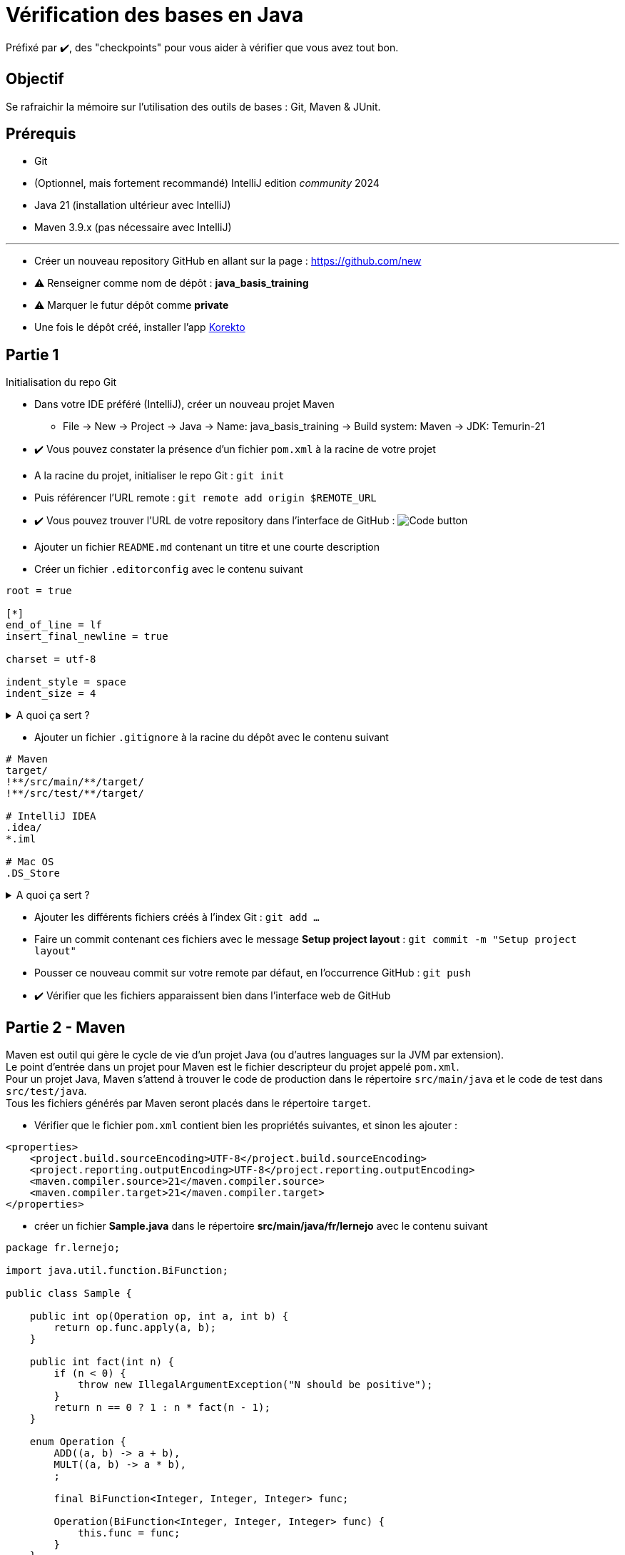 = Vérification des bases en Java

ifdef::env-github[]
:tip-caption: :bulb:
:note-caption: :information_source:
endif::[]
:hardbreaks-option:

Préfixé par ✔️, des "checkpoints" pour vous aider à vérifier que vous avez tout bon.

== Objectif

Se rafraichir la mémoire sur l'utilisation des outils de bases : Git, Maven & JUnit.

== Prérequis

* Git
* (Optionnel, mais fortement recommandé) IntelliJ edition _community_ 2024
* Java 21 (installation ultérieur avec IntelliJ)
* Maven 3.9.x (pas nécessaire avec IntelliJ)

---

* Créer un nouveau repository GitHub en allant sur la page : https://github.com/new
* ⚠️ Renseigner comme nom de dépôt : *java_basis_training*
* ⚠️ Marquer le futur dépôt comme *private*
* Une fois le dépôt créé, installer l'app https://github.com/apps/korekto[Korekto]

== Partie 1

Initialisation du repo Git

* Dans votre IDE préféré (IntelliJ), créer un nouveau projet Maven
** File -> New -> Project -> Java -> Name: java_basis_training -> Build system: Maven -> JDK: Temurin-21
* ✔️ Vous pouvez constater la présence d'un fichier `pom.xml` à la racine de votre projet
* A la racine du projet, initialiser le repo Git : `git init`
* Puis référencer l'URL remote : `git remote add origin $REMOTE_URL`
* ✔️ Vous pouvez trouver l'URL de votre repository dans l'interface de GitHub : image:img/code_button.png[Code button]
* Ajouter un fichier `README.md` contenant un titre et une courte description
* Créer un fichier `.editorconfig` avec le contenu suivant

[source,ini]
----
root = true

[*]
end_of_line = lf
insert_final_newline = true

charset = utf-8

indent_style = space
indent_size = 4
----

.A quoi ça sert ?
[%collapsible]
====

[TIP]
=====
Ce fichier est reconnu par un grand nombre d'IDE (IntelliJ, Eclipse, VS code, etc.) et va permettre de ne pas avoir à se soucier

* Du type d'indentation (ici 4 espaces)
* De l'encodage (ici UTF-8)
* Du type de fin de ligne (ici `LF`)
* De la ligne vide à la fin de chaque fichier (bonne pratique Git)

Pour plus d'information : https://editorconfig.org/
=====
====

* Ajouter un fichier `.gitignore` à la racine du dépôt avec le contenu suivant

[source,gitignore]
----
# Maven
target/
!**/src/main/**/target/
!**/src/test/**/target/

# IntelliJ IDEA
.idea/
*.iml

# Mac OS
.DS_Store

----

.A quoi ça sert ?
[%collapsible]
====

[TIP]
=====

Ce fichier (**.gitignore**) est reconnu par Git afin d'ignorer les changements des fichiers correspondants.
Dans notre cas, les fichiers que génère IntelliJ ne sont pas nécessaires car :

* un autre IDE (Eclipse, VS code, etc.) n'en aura pas besoin
* le build automatique (CI) n'en a pas besoin
* le projet peut donc être construit sans
=====
====

* Ajouter les différents fichiers créés à l'index Git : `git add ...`
* Faire un commit contenant ces fichiers avec le message **Setup project layout** : `git commit -m "Setup project layout"`
* Pousser ce nouveau commit sur votre remote par défaut, en l'occurrence GitHub : `git push`
* ✔️ Vérifier que les fichiers apparaissent bien dans l'interface web de GitHub

== Partie 2 - Maven

Maven est outil qui gère le cycle de vie d'un projet Java (ou d'autres languages sur la JVM par extension).
Le point d'entrée dans un projet pour Maven est le fichier descripteur du projet appelé `pom.xml`.
Pour un projet Java, Maven s'attend à trouver le code de production dans le répertoire `src/main/java` et le code de test dans `src/test/java`.
Tous les fichiers générés par Maven seront placés dans le répertoire `target`.

* Vérifier que le fichier `pom.xml` contient bien les propriétés suivantes, et sinon les ajouter :


[source,xml]
----
<properties>
    <project.build.sourceEncoding>UTF-8</project.build.sourceEncoding>
    <project.reporting.outputEncoding>UTF-8</project.reporting.outputEncoding>
    <maven.compiler.source>21</maven.compiler.source>
    <maven.compiler.target>21</maven.compiler.target>
</properties>
----

* créer un fichier **Sample.java** dans le répertoire **src/main/java/fr/lernejo** avec le contenu suivant

[source,java]
----
package fr.lernejo;

import java.util.function.BiFunction;

public class Sample {

    public int op(Operation op, int a, int b) {
        return op.func.apply(a, b);
    }

    public int fact(int n) {
        if (n < 0) {
            throw new IllegalArgumentException("N should be positive");
        }
        return n == 0 ? 1 : n * fact(n - 1);
    }

    enum Operation {
        ADD((a, b) -> a + b),
        MULT((a, b) -> a * b),
        ;

        final BiFunction<Integer, Integer, Integer> func;

        Operation(BiFunction<Integer, Integer, Integer> func) {
            this.func = func;
        }
    }
}

----

* Lancer la commande `mvn compile`
* ✔️ La classe compilée **Sample.class** correspondante a été générée dans `target/classes/fr/lernejo`
* Faire un commit contenant ces changements avec le message "My first class" et le pousser vers GitHub

== Partie 3 - CI


L'intégration continue (CI pour Continuous Integration) est un service attaché au projet permet de lancer les
différentes étapes de sa construction à chaque fois qu'un changement est apporté.

Dans cet exercice, nous allons utiliser le service proposé par GitHub.

* Se connecter à https://app.codecov.io
* Synchroniser le repository courant
* Aller dans Settings -> Global Upload Token -> copier la valeur du token
* Dans l'interface de GitHub, aller dans les Settings du repo -> Secrets and variables -> Actions -> New repository secret
* Créer le secret de nom `CODECOV_TOKEN` et utiliser la valeur précédemment copiée
* Créer un fichier **.github/workflows/build.yml** avec le contenu
[source,yml]
----
name: Build

on: push

jobs:
  build:
    name: Build
    runs-on: ubuntu-latest
    steps:
      - uses: actions/checkout@v4

      - uses: actions/setup-java@v4
        with:
          java-version: '21'
          distribution: temurin
          cache: maven

      - name: Debug JDK setup
        run: |
         java -version
         mvn -version
         echo $JAVA_HOME

      - name: Launch tests
        run: mvn verify

      - uses: codecov/codecov-action@v4
        with:
          fail_ci_if_error: true
          token: ${{ secrets.CODECOV_TOKEN }}
          verbose: true
----

.A quoi ça sert ?
[%collapsible]
====

[TIP]
=====
Ce fichier (`build.yml`) est reconnu par GitHub et permet de déclencher à chaque *push* une construction du projet
constituée des étapes suivantes :

* Checkout du code
* Installation de Java
* Mise en cache (et récupération) des dépendances Maven du projet
* Affichage de la version de java installée (pour info)
* Lancement de la commande `mvn install`
* Upload du résultat de la couverture des tests sur Codecov
=====
====

* Commiter ce fichier avec le message "Setup GitHub CI"
* &#x1F4D8; Dans l'interface web GitHub de votre projet, dans l'onglet *Actions*, un nouveau workflow démarre et celui-ci doit se finir en succès

== Partie 4 - 100% de couverture de test

* Dans le fichier *pom.xml* ajouter
* Les quatre properties suivantes
[source,xml]
----
<properties> <!-- balise existante -->
  ...
  <junit.version>5.10.3</junit.version>
  <assertj.version>3.26.3</assertj.version>

  <maven-surefire-plugin.version>3.3.1</maven-surefire-plugin.version>
  <jacoco-maven-plugin.version>0.8.12</jacoco-maven-plugin.version>
</properties>
----

* Les dépendances suivantes

[source,xml]
----
<dependencies>
    <dependency>
        <groupId>org.junit.jupiter</groupId>
        <artifactId>junit-jupiter</artifactId>
        <version>${junit.version}</version>
        <scope>test</scope>
    </dependency>
    <dependency>
        <groupId>org.assertj</groupId>
        <artifactId>assertj-core</artifactId>
        <version>${assertj.version}</version>
        <scope>test</scope>
    </dependency>
</dependencies>
----

* Et les plugins suivants

[source,xml]
----
<build>
    <pluginManagement>
        <plugins>
            <plugin>
                <artifactId>maven-surefire-plugin</artifactId>
                <version>${maven-surefire-plugin.version}</version>
            </plugin>
            <plugin>
                <groupId>org.jacoco</groupId>
                <artifactId>jacoco-maven-plugin</artifactId>
                <version>${jacoco-maven-plugin.version}</version>
            </plugin>
        </plugins>
    </pluginManagement>
    <plugins>
        <plugin>
            <groupId>org.jacoco</groupId>
            <artifactId>jacoco-maven-plugin</artifactId>
            <executions>
                <execution>
                    <goals>
                        <goal>prepare-agent</goal>
                    </goals>
                </execution>
                <execution>
                    <id>report</id>
                    <phase>test</phase>
                    <goals>
                        <goal>report</goal>
                    </goals>
                </execution>
            </executions>
        </plugin>
    </plugins>
</build>
----

.A quoi ça sert ?
[%collapsible]
====

[TIP]
=====
Nous ajoutons au projet les dépendances

* **junit-jupiter**, un framework servant à écrire et lancer des tests
* **assertj**, une bibliothèque permettant d'écrire des assertions expressives

Par ailleurs, par défaut Maven utilise une version du plugin **surefire** qui ne reconnaît pas **junit-jupiter**, c'est pour ça que nous devons le forcer à une version plus récente.
Enfin, nous utilisons le plugin **jacoco** afin d'analyser la couverture de code et produire le rapport correspondant.
=====
====


* Créer le répertoire `src/test/java` (clic droit sur `java_basis_training` -> `New` -> `Directory`) qui va accueillir les classes de test
* Ouvrir la classe Java *Sample* et créer la classe de test correspondante en utilisant le raccourci (Ctrl + Shift + T)
ou par le menu `Navigate` -> `Test`
* Ajouter les tests nécessaires à une couverture du code à 100 %

.Qu'est-ce qu'un test ?
[%collapsible]
====
[TIP]
=====
Un test est constitué de trois parties

* les mises en condition initiale (0..n)
* un élément déclencheur (1)
* des vérifications sur l'état résultant (1..n)

Exemples :
[source,java]
----
   @Test
   void dividing_by_zero_should_produce_an_exception() {
       int dividend = 10;
       int divisor = 0;
       Assertions.assertThatExceptionOfType(DivisionByZeroException.class)
             .isThrownBy(() -> Sample.divide(dividend, divisor));
   }

   @Test
   void dividing_10_by_2_should_produce_5() {
       int dividend = 10; // <1>
       int divisor = 2;
       int quotient = Sample.divide(dividend, divisor); // <2>
       Assertions.assertThat(quotient).as("quotient of 10 / 2")
             .isEqualTo(5); // <3>
   }
----
<1> Mise en condition initiale : on initialise deux variables
<2> Élément déclencheur : la méthode `Sample#divide` est appelée
<3> Vérification : le résultat doit être 5

=====
====

* Commiter ces changements avec le message "Add tests to match 100% coverage"
* ✔️ Après la fin du job de CI, Codecov afficher la couverture de 100%
